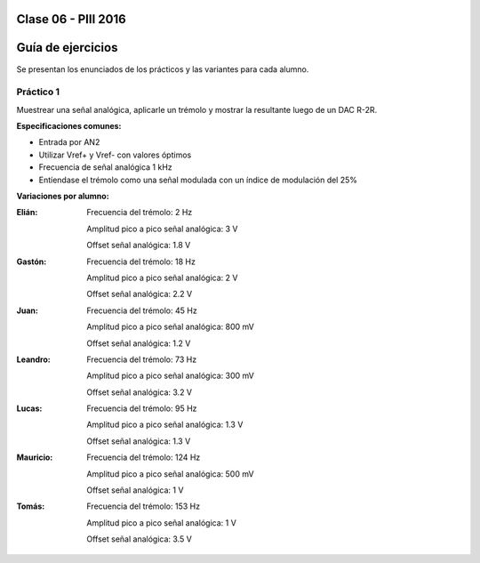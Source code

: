 .. -*- coding: utf-8 -*-

.. _rcs_subversion:

Clase 06 - PIII 2016
====================

Guía de ejercicios
==================

Se presentan los enunciados de los prácticos y las variantes para cada alumno.

Práctico 1
++++++++++

Muestrear una señal analógica, aplicarle un trémolo y mostrar la resultante luego de un DAC R-2R.

**Especificaciones comunes:**

- Entrada por AN2
- Utilizar Vref+ y Vref- con valores óptimos
- Frecuencia de señal analógica 1 kHz
- Entíendase el trémolo como una señal modulada con un índice de modulación del 25%

**Variaciones por alumno:**

:Elián:
    Frecuencia del trémolo: 2 Hz
	
    Amplitud pico a pico señal analógica: 3 V
	
    Offset señal analógica: 1.8 V

:Gastón:
    Frecuencia del trémolo: 18 Hz
	
    Amplitud pico a pico señal analógica: 2 V
	
    Offset señal analógica: 2.2 V

:Juan:
    Frecuencia del trémolo: 45 Hz
	
    Amplitud pico a pico señal analógica: 800 mV
	
    Offset señal analógica: 1.2 V

:Leandro:
    Frecuencia del trémolo: 73 Hz
	
    Amplitud pico a pico señal analógica: 300 mV
	
    Offset señal analógica: 3.2 V

:Lucas:
    Frecuencia del trémolo: 95 Hz
	
    Amplitud pico a pico señal analógica: 1.3 V
	
    Offset señal analógica: 1.3 V

:Mauricio:
    Frecuencia del trémolo: 124 Hz
	
    Amplitud pico a pico señal analógica: 500 mV
	
    Offset señal analógica: 1 V

:Tomás:
    Frecuencia del trémolo: 153 Hz
	
    Amplitud pico a pico señal analógica: 1 V
	
    Offset señal analógica: 3.5 V

